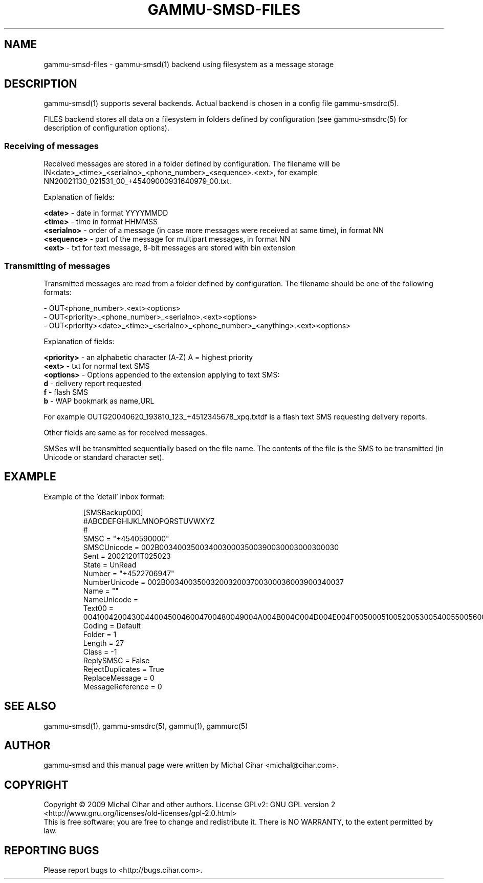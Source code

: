 .TH GAMMU-SMSD-FILES 7 "January  8, 2009" "Gammu 1.23.0" "Gammu Documentation"
.SH NAME

gammu\-smsd\-files - gammu\-smsd(1) backend using filesystem as a message storage

.SH DESCRIPTION
gammu\-smsd(1) supports several backends. Actual backend is chosen in
a config file gammu\-smsdrc(5).

FILES backend stores all data on a filesystem in folders defined by
configuration (see gammu\-smsdrc(5) for description of configuration options).

.SS Receiving of messages

Received messages are stored in a folder defined by configuration. The
filename will be IN<date>_<time>_<serialno>_<phone_number>_<sequence>.<ext>,
for example NN20021130_021531_00_+45409000931640979_00.txt.

Explanation of fields:

\fB<date>\fR - date in format YYYYMMDD
.br
\fB<time>\fR - time in format HHMMSS
.br
\fB<serialno>\fR - order of a message (in case more messages were received at
same time), in format NN
.br
\fB<sequence>\fR - part of the message for multipart messages, in format NN
.br
\fB<ext>\fR - txt for text message, 8-bit messages are stored with bin
extension

.SS Transmitting of messages

Transmitted messages are read from a folder defined by configuration. The
filename should be one of the following formats:

- OUT<phone_number>.<ext><options>
.br
- OUT<priority>_<phone_number>_<serialno>.<ext><options>
.br
- OUT<priority><date>_<time>_<serialno>_<phone_number>_<anything>.<ext><options>

Explanation of fields:

\fB<priority>\fR - an alphabetic character (A-Z) A = highest priority
.br
\fB<ext>\fR - txt for normal text SMS
.br
\fB<options>\fR - Options appended to the extension applying to text SMS:
 \fBd\fR - delivery report requested
 \fBf\fR - flash SMS
 \fBb\fR - WAP bookmark as name,URL

For example OUTG20040620_193810_123_+4512345678_xpq.txtdf is a flash text SMS
requesting delivery reports.

Other fields are same as for received messages.

SMSes will be transmitted sequentially based on the file name. The contents of
the file is the SMS to be transmitted (in Unicode or standard character set).

.SH EXAMPLE

Example of the 'detail' inbox format:

.RS
.sp
.nf
.ne 7
[SMSBackup000]
#ABCDEFGHIJKLMNOPQRSTUVWXYZ
#
SMSC = "+4540590000"
SMSCUnicode = 002B0034003500340030003500390030003000300030
Sent = 20021201T025023
State = UnRead
Number = "+4522706947"
NumberUnicode = 002B0034003500320032003700300036003900340037
Name = ""
NameUnicode =
Text00 = 004100420043004400450046004700480049004A004B004C004D004E004F0050005100520053005400550056005700580059005A000A
Coding = Default
Folder = 1
Length = 27
Class = \-1
ReplySMSC = False
RejectDuplicates = True
ReplaceMessage = 0
MessageReference = 0
.fi
.sp
.RE
.PP

.SH SEE ALSO
gammu\-smsd(1), gammu\-smsdrc(5), gammu(1), gammurc(5)
.SH AUTHOR
gammu\-smsd and this manual page were written by Michal Cihar <michal@cihar.com>.
.SH COPYRIGHT
Copyright \(co 2009 Michal Cihar and other authors.
License GPLv2: GNU GPL version 2 <http://www.gnu.org/licenses/old\-licenses/gpl\-2.0.html>
.br
This is free software: you are free to change and redistribute it.
There is NO WARRANTY, to the extent permitted by law.
.SH REPORTING BUGS
Please report bugs to <http://bugs.cihar.com>.
